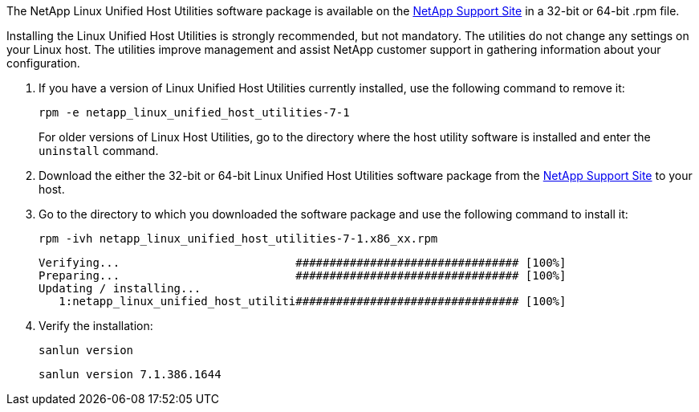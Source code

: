 The NetApp Linux Unified Host Utilities software package is available on the link:https://mysupport.netapp.com/NOW/cgi-bin/software/?product=Host+Utilities+-+SAN&platform=Linux[NetApp Support Site^] in a 32-bit or 64-bit .rpm file.

Installing the Linux Unified Host Utilities is strongly recommended, but not mandatory. The utilities do not change any settings on your Linux host. The utilities improve management and assist NetApp customer support in gathering information about your configuration.

. If you have a version of Linux Unified Host Utilities currently installed, use the following command to remove it:
+
`rpm -e netapp_linux_unified_host_utilities-7-1`
+
For older versions of Linux Host Utilities, go to the directory where the host utility software is installed and enter the `uninstall` command.

.	Download the either the 32-bit or 64-bit Linux Unified Host Utilities software package from the link:https://mysupport.netapp.com/NOW/cgi-bin/software/?product=Host+Utilities+-+SAN&platform=Linux[NetApp Support Site^] to your host.

.	Go to the directory to which you downloaded the software package and use the following command to install it:
+
`rpm -ivh netapp_linux_unified_host_utilities-7-1.x86_xx.rpm`
+
----
Verifying...                          ################################# [100%]
Preparing...                          ################################# [100%]
Updating / installing...
   1:netapp_linux_unified_host_utiliti################################# [100%]
----

. Verify the installation:
+
`sanlun version`
+
----
sanlun version 7.1.386.1644
----
